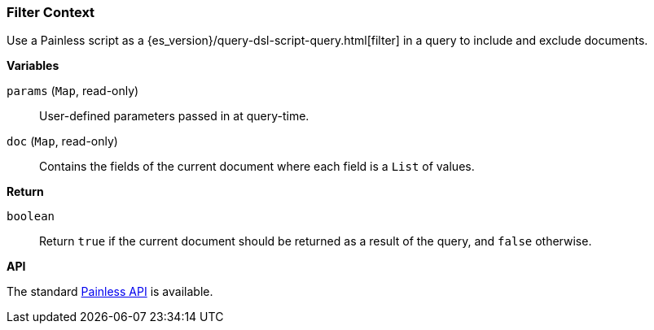 [[painless-filter-context]]
=== Filter Context

Use a Painless script as a {es_version}/query-dsl-script-query.html[filter] in a
query to include and exclude documents.


*Variables*

`params` (`Map`, read-only)::
        User-defined parameters passed in at query-time.

`doc` (`Map`, read-only)::
        Contains the fields of the current document where each field is a
        `List` of values.

*Return*

`boolean`::
        Return `true` if the current document should be returned as a result of
        the query, and `false` otherwise.


*API*

The standard <<painless-api-reference, Painless API>> is available.